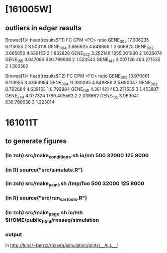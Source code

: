 * [161005W]

** outliers in edger results

Browse[1]> head(results$T1)
                FC         CPM <FC>    ratio
GENE_005 17.006235    6.113055    2 8.503118
GENE_004  3.666925    4.848886    1 3.666925
GENE_002  3.665656    4.639153    2 1.832828
GENE_342  3.252148 1855.061980    2 1.626074
GENE_165  3.047086  630.799638    2 1.523543
GENE_145  3.007126  463.271535    2 1.503563

Browse[1]> head(results$T2)
                FC         CPM <FC>    ratio
GENE_005 13.970861    6.113055    3 4.656954
GENE_004 11.380095    4.848886    2 5.690047
GENE_002  8.792884    4.639153    1 8.792884
GENE_145  4.361421  463.271535    3 1.453807
GENE_344  4.077324 1780.405563    2 2.038662
GENE_165  3.969041  630.799638    3 1.323014

* 161011T
** to generate figures
*** (in zsh) src/make_conditions.sh io/mh 500 32000 125 8000
*** (in R) source("src/simulate.R")
*** (in zsh) src/make_yaml.sh /tmp/foo 500 32000 125 8000
*** (in R) source("src/run_sartools.R")
*** (in zsh) src/make_page.sh io/mh $HOME/public_html/rnaseq/simulation
*** output
    in http://luna/~berriz/rnaseq/simulation/plots/__ALL__/
